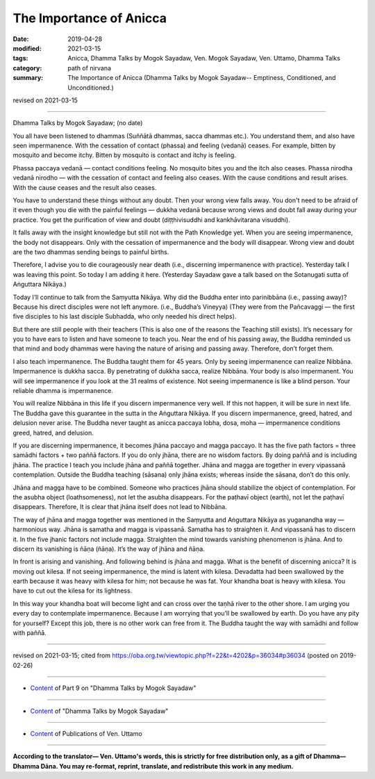 ==========================================
The Importance of Anicca
==========================================

:date: 2019-04-28
:modified: 2021-03-15
:tags: Anicca, Dhamma Talks by Mogok Sayadaw, Ven. Mogok Sayadaw, Ven. Uttamo, Dhamma Talks
:category: path of nirvana
:summary: The Importance of Anicca (Dhamma Talks by Mogok Sayadaw-- Emptiness, Conditioned, and Unconditioned.)

revised on 2021-03-15

------

Dhamma Talks by Mogok Sayadaw; (no date)

You all have been listened to dhammas (Suññātā dhammas, sacca dhammas etc.). You understand them, and also have seen impermanence. With the cessation of contact (phassa) and feeling (vedanā) ceases. For example, bitten by mosquito and become itchy. Bitten by mosquito is contact and itchy is feeling. 

Phassa paccaya vedanā — contact conditions feeling. No mosquito bites you and the itch also ceases. Phassa nirodha vedanā nirodho — with the cessation of contact and feeling also ceases. With the cause conditions and result arises. With the cause ceases and the result also ceases. 

You have to understand these things without any doubt. Then your wrong view falls away. You don't need to be afraid of it even though you die with the painful feelings — dukkha vedanā because wrong views and doubt fall away during your practice. You get the purification of view and doubt (diṭṭhivisuddhi and kankhāvitarana visuddhi). 

It falls away with the insight knowledge but still not with the Path Knowledge yet. When you are seeing impermanence, the body not disappears. Only with the cessation of impermanence and the body will disappear. Wrong view and doubt are the two dhammas sending beings to painful births. 

Therefore, I advise you to die courageously near death (i.e., discerning impermanence with practice). Yesterday talk I was leaving this point. So today I am adding it here. (Yesterday Sayadaw gave a talk based on the Sotanugati sutta of Aṅguttara Nikāya.)

Today I’ll continue to talk from the Saṃyutta Nikāya. Why did the Buddha enter into parinibbāna (i.e., passing away)? Because his direct disciples were not left anymore. (i.e., Buddha’s Vineyya) (They were from the Pañcavaggi — the first five disciples to his last disciple Subhadda, who only needed his direct helps).

But there are still people with their teachers (This is also one of the reasons the Teaching still exists). It’s necessary for you to have ears to listen and have someone to teach you. Near the end of his passing away, the Buddha reminded us that mind and body dhammas were having the nature of arising and passing away. Therefore, don’t forget them. 

I also teach impermanence. The Buddha taught them for 45 years. Only by seeing impermanence can realize Nibbāna. Impermanence is dukkha sacca. By penetrating of dukkha sacca, realize Nibbāna. Your body is also impermanent. You will see impermanence if you look at the 31 realms of existence. Not seeing impermanence is like a blind person. Your reliable dhamma is impermanence. 

You will realize Nibbāna in this life if you discern impermanence very well. If this not happen, it will be sure in next life. The Buddha gave this guarantee in the sutta in the Aṅguttara Nikāya. If you discern impermanence, greed, hatred, and delusion never arise. The Buddha never taught as anicca paccaya lobha, dosa, moha — impermanence conditions greed, hatred, and delusion. 

If you are discerning impermanence, it becomes jhāna paccayo and magga paccayo. It has the five path factors = three samādhi factors + two paññā factors. If you do only jhāna, there are no wisdom factors. By doing paññā and is including jhāna. The practice I teach you include jhāna and paññā together. Jhāna and magga are together in every vipassanā contemplation. Outside the Buddha teaching (sāsana) only jhāna exists; whereas inside the sāsana, don’t do this only. 

Jhāna and magga have to be combined. Someone who practices jhāna should stabilize the object of contemplation. For the asubha object (loathsomeness), not let the asubha disappears. For the paṭhavī object (earth), not let the paṭhavī disappears. Therefore, It is clear that jhāna itself does not lead to Nibbāna.

The way of jhāna and magga together was mentioned in the Saṃyutta and Aṅguttara Nikāya as yuganandha way — harmonious way. Jhāna is samatha and magga is vipassanā. Samatha has to straighten it. And vipassanā has to discern it. In the five jhanic factors not include magga. Straighten the mind towards vanishing phenomenon is jhāna. And to discern its vanishing is ñāṇa (ñāṇa). It’s the way of jhāna and ñāṇa.

In front is arising and vanishing. And following behind is jhāna and magga. What is the benefit of discerning anicca? It is moving out kilesa. If not seeing impermanence, the mind is latent with kilesa. Devadatta had been swallowed by the earth because it was heavy with kilesa for him; not because he was fat. Your khandha boat is heavy with kilesa. You have to cut out the kilesa for its lightness. 

In this way your khandha boat will become light and can cross over the taṇhā river to the other shore. I am urging you every day to contemplate impermanence. Because I am worrying that you’ll be swallowed by earth. Do you have any pity for yourself? Except this job, there is no other work can free from it. The Buddha taught the way with samādhi and follow with paññā.

------

revised on 2021-03-15; cited from https://oba.org.tw/viewtopic.php?f=22&t=4202&p=36034#p36034 (posted on 2019-02-26)

------

- `Content <{filename}pt09-content-of-part09%zh.rst>`__ of Part 9 on "Dhamma Talks by Mogok Sayadaw"

------

- `Content <{filename}content-of-dhamma-talks-by-mogok-sayadaw%zh.rst>`__ of "Dhamma Talks by Mogok Sayadaw"

------

- `Content <{filename}../publication-of-ven-uttamo%zh.rst>`__ of Publications of Ven. Uttamo

------

**According to the translator— Ven. Uttamo's words, this is strictly for free distribution only, as a gift of Dhamma—Dhamma Dāna. You may re-format, reprint, translate, and redistribute this work in any medium.**

..
  2021-03-15 rev. proofread by bhante
  11-05 rev. proofread by bhante
  2019-04-28  create rst; post on 04-28